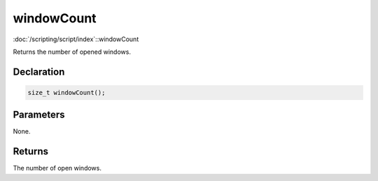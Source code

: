 windowCount
===========

:doc:`/scripting/script/index`::windowCount

Returns the number of opened windows.

Declaration
-----------

.. code-block:: cpp

	size_t windowCount();

Parameters
----------

None.

Returns
-------

The number of open windows.